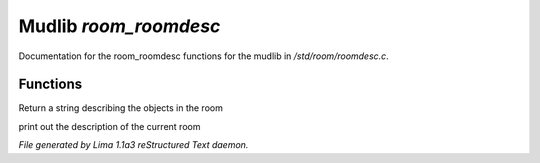 Mudlib *room_roomdesc*
***********************

Documentation for the room_roomdesc functions for the mudlib in */std/room/roomdesc.c*.

Functions
=========
.. c:function:: varargs string show_objects(object except)

Return a string describing the objects in the room


.. c:function:: varargs void do_looking(int force_long_desc, object who)

print out the description of the current room



*File generated by Lima 1.1a3 reStructured Text daemon.*
